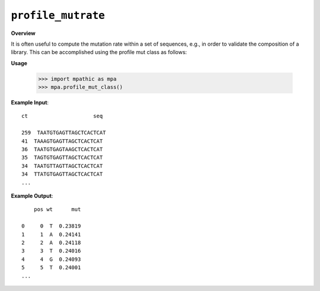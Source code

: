 .. _profile_mutrate:

==========================================
``profile_mutrate``
==========================================

**Overview**

It is often useful to compute the mutation rate within a set of sequences, e.g., in order to
validate the composition of a library. This can be accomplished using the profile mut class as follows:


**Usage**

    >>> import mpathic as mpa
    >>> mpa.profile_mut_class()

**Example Input**::

    ct                     seq

    259  TAATGTGAGTTAGCTCACTCAT
    41  TAAAGTGAGTTAGCTCACTCAT
    36  TAATGTGAGTAAGCTCACTCAT
    35  TAGTGTGAGTTAGCTCACTCAT
    34  TAATGTTAGTTAGCTCACTCAT
    34  TTATGTGAGTTAGCTCACTCAT
    ...

**Example Output**::

        pos wt      mut

    0     0  T  0.23819
    1     1  A  0.24141
    2     2  A  0.24118
    3     3  T  0.24016
    4     4  G  0.24093
    5     5  T  0.24001
    ...

